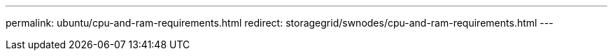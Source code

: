---
permalink: ubuntu/cpu-and-ram-requirements.html
redirect: storagegrid/swnodes/cpu-and-ram-requirements.html
---

